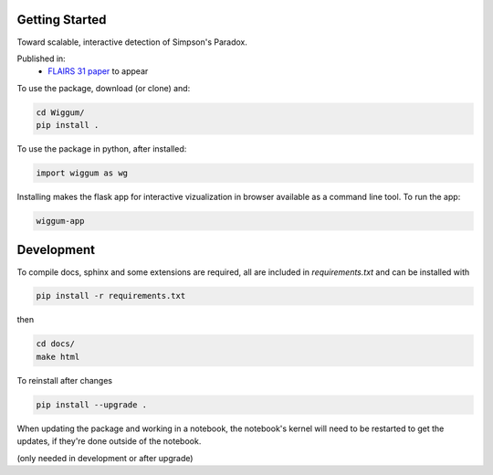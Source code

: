 
Getting Started
================

Toward scalable, interactive detection of Simpson's Paradox.

Published in:
 - `FLAIRS 31 <http://www.flairs-31.info/program>`_  `paper <../dsp_paper.pdf>`_ to appear


To use the package, download (or clone) and:

.. code-block:: bash

  cd Wiggum/
  pip install .

To use the package in python, after installed:

.. code-block:: Python

  import wiggum as wg

Installing makes the flask app for interactive vizualization
in browser available as a command line tool. To run the app:

.. code-block:: bash

  wiggum-app



Development
============

To compile docs, sphinx and some extensions are required, all are included in
`requirements.txt` and can be installed with

.. code-block:: bash

  pip install -r requirements.txt

then

.. code-block:: bash

  cd docs/
  make html


To reinstall after changes

.. code-block:: bash

  pip install --upgrade .

When updating the package and working in a notebook, the notebook's kernel will
need to be restarted to get the updates, if they're done outside of the notebook.

(only needed in development or after upgrade)
